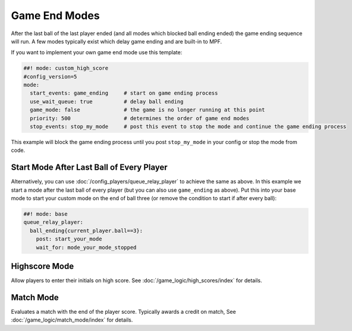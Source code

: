 Game End Modes
==============

After the last ball of the last player ended (and all modes which blocked ball
ending ended) the game ending sequence will run.
A few modes typically exist which delay game ending and are built-in to MPF.

If you want to implement your own game end mode use this template:

.. code-block:: mpf-config

    ##! mode: custom_high_score
    #config_version=5
    mode:
      start_events: game_ending     # start on game ending process
      use_wait_queue: true          # delay ball ending
      game_mode: false              # the game is no longer running at this point
      priority: 500                 # determines the order of game end modes
      stop_events: stop_my_mode     # post this event to stop the mode and continue the game ending process

This example will block the game ending process until you post ``stop_my_mode``
in your config or stop the mode from code.

Start Mode After Last Ball of Every Player
------------------------------------------

Alternatively, you can use :doc:`/config_players/queue_relay_player` to achieve
the same as above.
In this example we start a mode after the last ball of every player (but you can
also use ``game_ending`` as above).
Put this into your base mode to start your custom mode on the end of ball three
(or remove the condition to start if after every ball):

.. code-block:: mpf-config

    ##! mode: base
    queue_relay_player:
      ball_ending{current_player.ball==3}:
        post: start_your_mode
        wait_for: mode_your_mode_stopped

Highscore Mode
--------------

Allow players to enter their initials on high score.
See :doc:`/game_logic/high_scores/index` for details.

Match Mode
----------

Evaluates a match with the end of the player score.
Typically awards a credit on match,
See :doc:`/game_logic/match_mode/index` for details.
